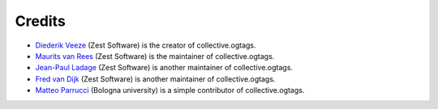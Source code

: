 Credits
=======

* `Diederik Veeze <https://github.com/didrix>`_ (Zest Software) is the
  creator of collective.ogtags.

* `Maurits van Rees <https://github.com/mauritsvanrees>`_ (Zest Software) is the
  maintainer of collective.ogtags.
  
* `Jean-Paul Ladage <https://github.com/jladage>`_ (Zest Software) is another
  maintainer of collective.ogtags.

* `Fred van Dijk <https://github.com/fredvd>`_ (Zest Software) is another
  maintainer of collective.ogtags.

* `Matteo Parrucci <https://github.com/parruc>`_ (Bologna university) is a
  simple contributor of collective.ogtags.
